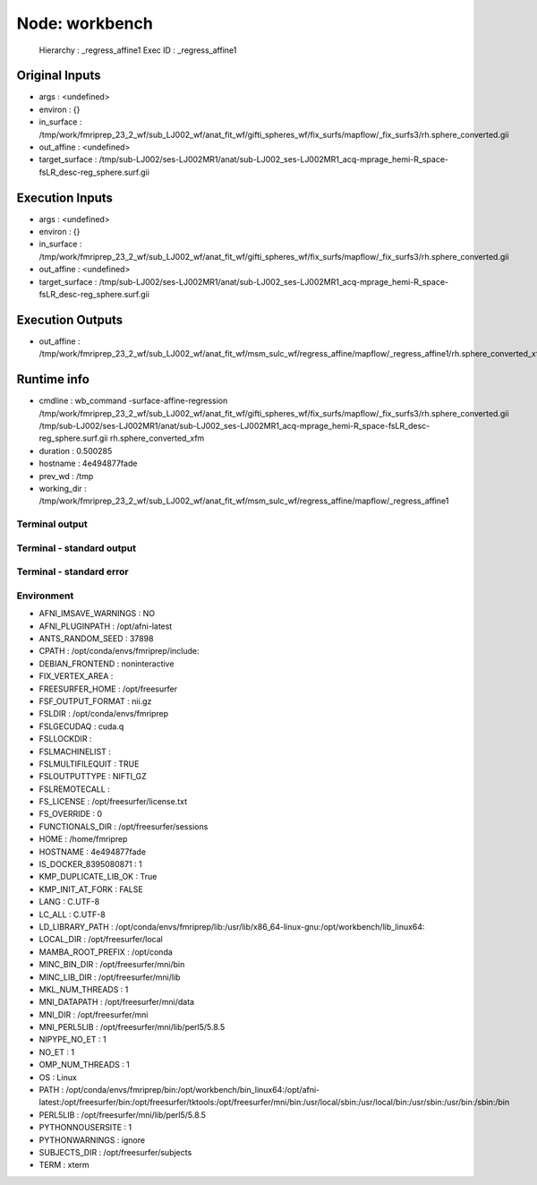 Node: workbench
===============


 Hierarchy : _regress_affine1
 Exec ID : _regress_affine1


Original Inputs
---------------


* args : <undefined>
* environ : {}
* in_surface : /tmp/work/fmriprep_23_2_wf/sub_LJ002_wf/anat_fit_wf/gifti_spheres_wf/fix_surfs/mapflow/_fix_surfs3/rh.sphere_converted.gii
* out_affine : <undefined>
* target_surface : /tmp/sub-LJ002/ses-LJ002MR1/anat/sub-LJ002_ses-LJ002MR1_acq-mprage_hemi-R_space-fsLR_desc-reg_sphere.surf.gii


Execution Inputs
----------------


* args : <undefined>
* environ : {}
* in_surface : /tmp/work/fmriprep_23_2_wf/sub_LJ002_wf/anat_fit_wf/gifti_spheres_wf/fix_surfs/mapflow/_fix_surfs3/rh.sphere_converted.gii
* out_affine : <undefined>
* target_surface : /tmp/sub-LJ002/ses-LJ002MR1/anat/sub-LJ002_ses-LJ002MR1_acq-mprage_hemi-R_space-fsLR_desc-reg_sphere.surf.gii


Execution Outputs
-----------------


* out_affine : /tmp/work/fmriprep_23_2_wf/sub_LJ002_wf/anat_fit_wf/msm_sulc_wf/regress_affine/mapflow/_regress_affine1/rh.sphere_converted_xfm


Runtime info
------------


* cmdline : wb_command -surface-affine-regression /tmp/work/fmriprep_23_2_wf/sub_LJ002_wf/anat_fit_wf/gifti_spheres_wf/fix_surfs/mapflow/_fix_surfs3/rh.sphere_converted.gii /tmp/sub-LJ002/ses-LJ002MR1/anat/sub-LJ002_ses-LJ002MR1_acq-mprage_hemi-R_space-fsLR_desc-reg_sphere.surf.gii rh.sphere_converted_xfm
* duration : 0.500285
* hostname : 4e494877fade
* prev_wd : /tmp
* working_dir : /tmp/work/fmriprep_23_2_wf/sub_LJ002_wf/anat_fit_wf/msm_sulc_wf/regress_affine/mapflow/_regress_affine1


Terminal output
~~~~~~~~~~~~~~~


 


Terminal - standard output
~~~~~~~~~~~~~~~~~~~~~~~~~~


 


Terminal - standard error
~~~~~~~~~~~~~~~~~~~~~~~~~


 


Environment
~~~~~~~~~~~


* AFNI_IMSAVE_WARNINGS : NO
* AFNI_PLUGINPATH : /opt/afni-latest
* ANTS_RANDOM_SEED : 37898
* CPATH : /opt/conda/envs/fmriprep/include:
* DEBIAN_FRONTEND : noninteractive
* FIX_VERTEX_AREA : 
* FREESURFER_HOME : /opt/freesurfer
* FSF_OUTPUT_FORMAT : nii.gz
* FSLDIR : /opt/conda/envs/fmriprep
* FSLGECUDAQ : cuda.q
* FSLLOCKDIR : 
* FSLMACHINELIST : 
* FSLMULTIFILEQUIT : TRUE
* FSLOUTPUTTYPE : NIFTI_GZ
* FSLREMOTECALL : 
* FS_LICENSE : /opt/freesurfer/license.txt
* FS_OVERRIDE : 0
* FUNCTIONALS_DIR : /opt/freesurfer/sessions
* HOME : /home/fmriprep
* HOSTNAME : 4e494877fade
* IS_DOCKER_8395080871 : 1
* KMP_DUPLICATE_LIB_OK : True
* KMP_INIT_AT_FORK : FALSE
* LANG : C.UTF-8
* LC_ALL : C.UTF-8
* LD_LIBRARY_PATH : /opt/conda/envs/fmriprep/lib:/usr/lib/x86_64-linux-gnu:/opt/workbench/lib_linux64:
* LOCAL_DIR : /opt/freesurfer/local
* MAMBA_ROOT_PREFIX : /opt/conda
* MINC_BIN_DIR : /opt/freesurfer/mni/bin
* MINC_LIB_DIR : /opt/freesurfer/mni/lib
* MKL_NUM_THREADS : 1
* MNI_DATAPATH : /opt/freesurfer/mni/data
* MNI_DIR : /opt/freesurfer/mni
* MNI_PERL5LIB : /opt/freesurfer/mni/lib/perl5/5.8.5
* NIPYPE_NO_ET : 1
* NO_ET : 1
* OMP_NUM_THREADS : 1
* OS : Linux
* PATH : /opt/conda/envs/fmriprep/bin:/opt/workbench/bin_linux64:/opt/afni-latest:/opt/freesurfer/bin:/opt/freesurfer/tktools:/opt/freesurfer/mni/bin:/usr/local/sbin:/usr/local/bin:/usr/sbin:/usr/bin:/sbin:/bin
* PERL5LIB : /opt/freesurfer/mni/lib/perl5/5.8.5
* PYTHONNOUSERSITE : 1
* PYTHONWARNINGS : ignore
* SUBJECTS_DIR : /opt/freesurfer/subjects
* TERM : xterm

